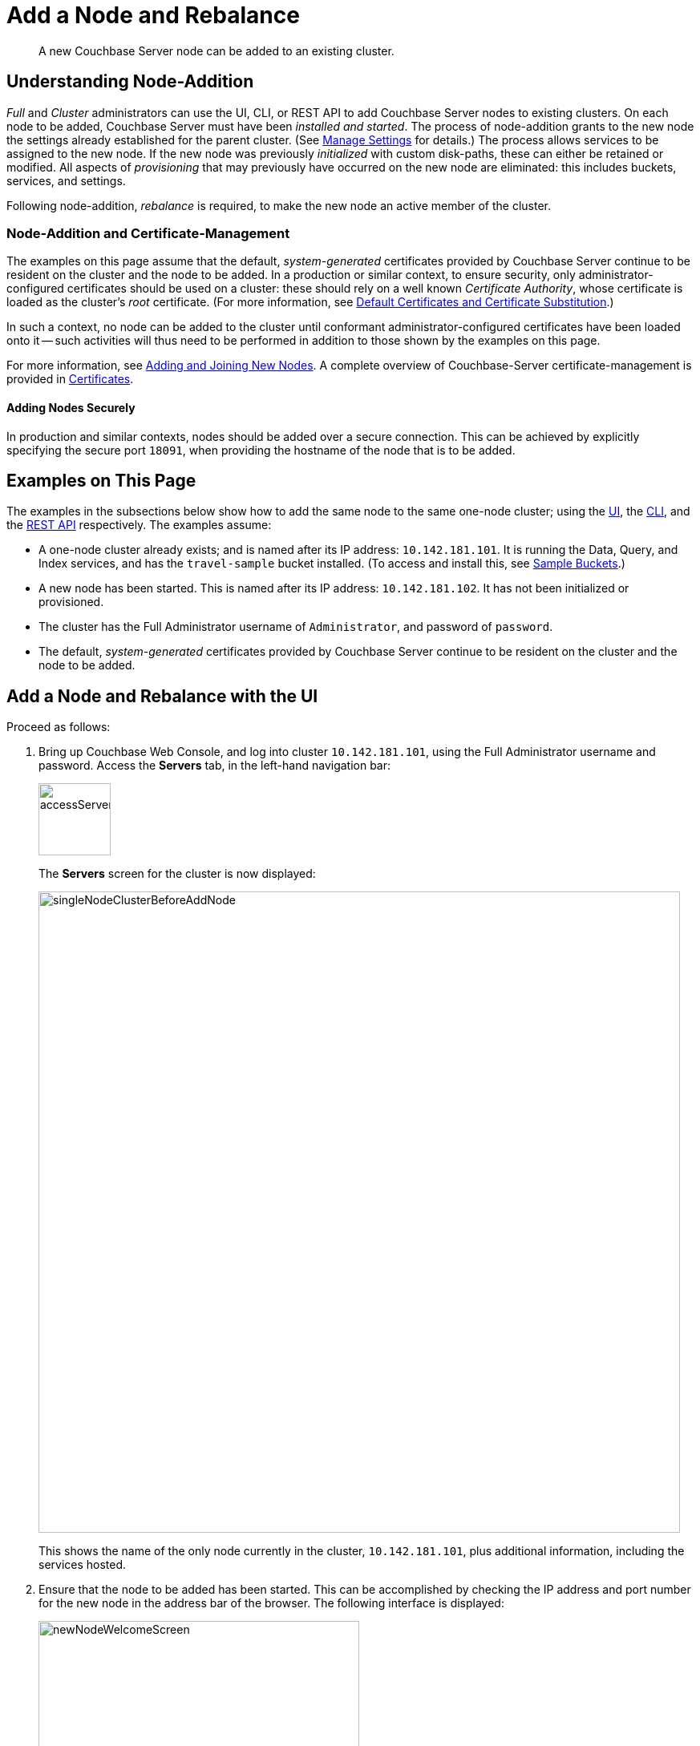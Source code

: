 = Add a Node and Rebalance
:description: A new Couchbase Server node can be added to an existing cluster.
:page-aliases: clustersetup:adding-nodes

[abstract]
{description}

[#understanding-node-addition]
== Understanding Node-Addition

_Full_ and _Cluster_ administrators can use the UI, CLI, or REST API to add Couchbase Server nodes to existing clusters.
On each node to be added, Couchbase Server must have been _installed and started_.
The process of node-addition grants to the new node the settings already established for the parent cluster.
(See xref:manage:manage-settings/manage-settings.adoc[Manage Settings] for details.)
The process allows services to be assigned to the new node.
If the new node was previously _initialized_ with custom disk-paths, these can either be retained or modified.
All aspects of _provisioning_ that may previously have occurred on the new node are eliminated: this includes buckets, services, and settings.

Following node-addition, _rebalance_ is required, to make the new node an active member of the cluster.

=== Node-Addition and Certificate-Management

The examples on this page assume that the default, _system-generated_ certificates provided by Couchbase Server continue to be resident on the cluster and the node to be added.
In a production or similar context, to ensure security, only administrator-configured certificates should be used on a cluster: these should rely on a well known _Certificate Authority_, whose certificate is loaded as the cluster's _root_ certificate.
(For more information, see xref:learn:security/certificates.adoc#server-certificates[Default Certificates and Certificate Substitution].)

In such a context, no node can be added to the cluster until conformant administrator-configured certificates have been loaded onto it -- such activities will thus need to be performed in addition to those shown by the examples on this page.

For more information, see xref:manage:manage-security/configure-server-certificates.adoc#adding-new-nodes[Adding and Joining New Nodes].
A complete overview of Couchbase-Server certificate-management is provided in xref:learn:security/certificates.adoc[Certificates].

==== Adding Nodes Securely

In production and similar contexts, nodes should be added over a secure connection.
This can be achieved by explicitly specifying the secure port `18091`, when providing the hostname of the node that is to be added.

[#examples-on-this-page-node-addition]
== Examples on This Page

The examples in the subsections below show how to add the same node to the same one-node cluster; using the xref:manage:manage-nodes/add-node-and-rebalance.adoc#add-a-node-with-the-ui[UI], the xref:manage:manage-nodes/add-node-and-rebalance.adoc#add-a-node-with-the-cli[CLI], and the xref:manage:manage-nodes/add-node-and-rebalance.adoc#add-a-node-with-the-rest-api[REST API] respectively.
The examples assume:

* A one-node cluster already exists; and is named after its IP address: `10.142.181.101`.
It is running the Data, Query, and Index services, and has the `travel-sample` bucket installed.
(To access and install this, see xref:manage:manage-settings/install-sample-buckets.adoc[Sample Buckets].)

* A new node has been started.
This is named after its IP address: `10.142.181.102`.
It has not been initialized or provisioned.

* The cluster has the Full Administrator username of `Administrator`, and password of `password`.

* The default,  _system-generated_ certificates provided by Couchbase Server continue to be resident on the cluster and the node to be added.

[#add-a-node-with-the-ui]
== Add a Node and Rebalance with the UI

Proceed as follows:

. Bring up Couchbase Web Console, and log into cluster `10.142.181.101`, using the Full Administrator username and password.
Access the *Servers* tab, in the left-hand navigation bar:
+
[#left_click_on_servers_tab]
image::manage-nodes/accessServersTab.png[,90,align=middle]
+
The *Servers* screen for the cluster is now displayed:
+
[#servers-screen-initial]
image::manage-nodes/singleNodeClusterBeforeAddNode.png[,800,align=middle]
+
This shows the name of the only node currently in the cluster, `10.142.181.101`, plus additional information, including the services hosted.

. Ensure that the node to be added has been started.
This can be accomplished by checking the IP address and port number for the new node in the address bar of the browser.
The following interface is displayed:
+
[#new-node-welcome-screen]
image::manage-nodes/newNodeWelcomeScreen.png[,400,align=middle]
+
This indicates that Couchbase Server is installed and running on the new node, but has not yet been provisioned.
Do not use this interface: instead, return to Couchbase Web Console for the cluster, `10.142.181.101`.

. In the *Servers* panel for the cluster, left-click on the *ADD SERVER* button, at the upper right:
+
[#add-server-button]
image::manage-nodes/addServerButton.png[,140,align=middle]
+
The *Add Server Node* dialog is now displayed:
+
[#add-server-node-dialog]
image::manage-nodes/addServerNodeDialog.png[,400,align=middle]
+
Note the warning provided at the top of the dialog: if the node to be added has already been provisioned, the results of such provisioning will be eliminated and replaced on the node's addition to the current cluster.
(In fact, the node to be added in this example, has neither been initialized nor provisioned.)

. Specify the IP address of the node to be added.
A placeholder password must be specified, even though the node has not yet been provisioned with one.
Uncheck all of the *Services* check-boxes except *Data*.
The dialog now appears as follows:
+
[#add-server-node-dialog-complete]
image::manage-nodes/addServerNodeDialogComplete.png[,400,align=middle]
+
Optionally, the *Customize disk storage paths (this node)* checkbox can be checked, to display interactive fields that allow such paths to be modified for the node that is to be added:
+
[#check-disk-storage-checkbox]
image::manage-nodes/checkDiskStorageCheckbox.png[,280,align=middle]
+
The dialog is now extended vertically, to display the interactive fields for *Data*, *Indexes*, and *Analytics* data paths:
+
[#add-server-dialog-vertically-extended]
image::manage-nodes/addServerNodeDialogVerticallyExtended.png[,400,align=middle]
+
For the current example, the displayed, default paths do not need to be modified.
+
Left-click on the *Add Server* button to save the settings.
The *Servers* screen is redisplayed, with the following appearance:
+
[#servers-screen-with-node-added]
image::manage-nodes/twoNodeClusterAfterAddNodeExpanded.png[,800,align=middle]
+
This indicates that the new node, `10.142.181.102` has been successfully added.
However, it is not yet taking traffic, and will be added following a _rebalance_. Note, at this point, the figure under the *Items* column for for `10.142.181.101`: this is `31.1 K/0`, which indicates that the node contains 3.1 K items in _active_ vBuckets, and 0 items in _replica_ vBuckets.
Meanwhile, the *Items* figure for `10.142.181.102` is 0/0, indicating that no items are yet distributed onto that node in either active or replica form.
+
For an architectural description of how vBuckets and their items are distributed across a cluster, see xref:learn:clusters-and-availability/intra-cluster-replication.adoc[Intra-Cluster Replication].

. To perform a rebalance, left-click on the *Rebalance* button, at the upper right:
+
[#rebalance-button]
image::manage-nodes/rebalanceButton.png[,140,align=middle]
+
[#rebalance-progress-add-node]
The new node is rebalanced into the cluster, meaning that whatever active and replica vBuckets were previously distributed across the original cluster nodes are redistributed across the superset of nodes created by the addition.
Additionally, a *Rebalance* dialog is displayed:
+
image::manage-nodes/rebalanceInOfNodeTwo6.5v2.png[,800,align=middle]
+
The dialog indicates rebalance progress for each of the services on the cluster.
To see more information on the progress related to the Data Service, left-click on the *Data* tab:
The pane expands to provide additional information on the progress of data-transfer:
+
image::manage-nodes/rebalanceOpenedDataTabfor6.5.png[,430,align=middle]
+
The dialog indicates the progress of both vBuckets and documents, as they are moved between nodes.
Average times for *Views Compaction* are also provided.
+
A new panel now appears at the bottom of the *Servers* screen.
This also reports rebalance progress:
+
image::manage-nodes/rebalanceProgressFooter.png[,760,align=middle]
+
[#rebalance-complete-dialog-appearance]
When the rebalance is complete, the panel at the bottom of the screen disappears, and the dialog appears as follows:
+
image::manage-nodes/rebalanceCompletion6.5.png[,430,align=middle]
+
Note that time-completion figures are also provided for the other services, *Index* and *Query*.
Additionally, a complete report on the concluded rebalance activity can be downloaded, by left-clicking on the *Download Report* button:
+
[#download-button]
image::manage-nodes/downloadButton.png[,180,align=middle]
+
See the xref:rebalance-reference:rebalance-reference.adoc[Rebalance Reference], for information on the contents of the report.
+
Left-click on the *X* at the upper-right of the dialog, to dismiss the dialog.
+
The *Servers* screen now appears as follows:
+
[#servers-screen-with-node-added-after-rebalance]
image::manage-nodes/twoNodeClusterAfterRebalance.png[,800,align=middle]
+
This indicates that cluster `10.142.181.101` now contains two fully functioning nodes, which are `10.142.181.101` and `10.142.181.102`.
(Note that the figure in the *Items* column for node `10.142.181.101` is `15.2 K/15.8 K`, which indicates that 15.2 K items are stored on the node in _active_ vBuckets, and 15.8 K in _replica_ vBuckets.
The figure for `10.142.181.102` indicates the converse.
Therefore, replication has successfully distributed the contents of `travel-sample` across both nodes, providing a single replica vBucket for each active vBucket.)

[#rebalance-failure-notification]
=== Rebalance Failure Notification

If rebalance fails &#8212; for example, due to a node's becoming non-responsive &#8212; Couchbase Web Console displays a notification such as the following:

image::manage-nodes/rebalanceFailureNotification.png[,250,align=middle]

As this indicates, detailed information can be found by left-clicking on the *Logs* tab, in the left-hand, vertical navigation bar.
This brings up the *Logs* screen, containing information such as the following:

image::manage-nodes/rebalanceFailureLog.png[,800,align=middle]

Information is also provided on the *Rebalance* dialog:

image::manage-nodes/rebalanceDialogFailureNotification.png[,400,align=middle]

If an unresponsive node become responsive again, rebalance can simply be reattempted manually.
Alternatively, the handling of a rebalance-failure can be configured to occur automatically, as described immediately xref:manage:manage-nodes/add-node-and-rebalance.adoc#automated-rebalance-failure-handling[below].

Before attempting rebalance with a reduced number of nodes, assess whether the available resources can support the intended number of replicas.
See xref:learn:clusters-and-availability/removal.adoc[Removal], for guidance.

[#automated-rebalance-failure-handling]
=== Automated Rebalance-Failure Handling

The handling of a rebalance-failure can be configured to occur automatically.
Configuration occurs by means of the *General* settings screen.
Up to 3 _retries_ can be configured.
Each retry occurs after the elapsing of a time-period specified by the administrator, in seconds.
By default, automated rebalance-failure handling is _not_ enabled.
For detailed information, see xref:manage:manage-settings/general-settings.adoc#rebalance-settings[Rebalance Settings].

If automated rebalance-failure handling has been enabled (meaning that between 1 and 3 retries have been specified), following a rebalance failure, the following notifications appear at the lower left of the main screen of Couchbase Web Console:

image::manage-nodes/rebalanceFailureMessage.png[,260,align=middle]

The middle notification indicates that a retry is planned, in accordance with the configuration made on the *General* settings screen.
The displayed integer represents the number of seconds remaining before the retry is commenced; and is gradually decremented, from the configured maximum to zero; at which point, retry is commenced.

If a retry fails, additional retries occur successively; until the maximum configured number have been attempted.

[#retry-cancellation]
=== Retry-Cancellation

If one or more retries have been configured, and, following a rebalance failure, a retry is pending, no administrative tasks should be performed on the cluster.
Instead, _either_ allow configured retries continue occurring &#8212; until one has succeeded, or all have failed; _or_ cancel the entire retry sequence.
Then, continue performing administrative tasks as appropriate.

To cancel, left-click on the *CANCEL RETRY* link, on the retry notification.
Note that this cancels *all* currently scheduled retries.
However, the configured number of retries will be rescheduled for each subsequent, manually initiated rebalance.

Retries can also be cancelled by means of the CLI and the REST API.
See xref:manage:manage-nodes/add-node-and-rebalance.adoc#cancel-retries-with-the-cli[Cancel Retries with the CLI] and xref:manage:manage-nodes/add-node-and-rebalance.adoc#cancel-retries-with-the-rest-api[Cancel Retries with the REST API], below.

[#add-a-node-with-the-cli]
== Add a Node and Rebalance with the CLI

To add a new Couchbase Server-node to an existing cluster, use the xref:cli:cbcli/couchbase-cli-server-add.adoc[server-add] command.
Note that this command requires that arguments be provided for its `--server-add-username` and `--server-add-password` flags.
In this case, meaningful arguments do not exist, since the new node features an instance of Couchbase Server that is running, but has not been provisioned with a username or password.
Therefore, specify placeholder arguments. Additionally, specify that the `data` service be run on the node, once it is part of the cluster.

----
couchbase-cli server-add -c 10.142.181.101:8091 \
--username Administrator \
--password password \
--server-add 10.142.181.102:8091 \
--server-add-username someName \
--server-add-password somePassword \
--services data
----

If successful, the command returns the following:

----
SUCCESS: Server added
----

The newly added node must now be rebalanced into the cluster. Use the xref:cli:cbcli/couchbase-cli-rebalance.adoc[rebalance] command:

----
couchbase-cli rebalance -c 10.142.181.101:8091 \
--username Administrator \
--password password
----

During rebalance, progress is displayed as console output:

----
Rebalancing
Bucket: 01/01 (travel-sample)                      60714 docs remaining
[=====                                                          ] 4.56%
----

If successful, the command returns the following:

----
SUCCESS: Rebalance complete
----

Note that when the operation is highly complex, it may be desirable to get status on its progress, or stop the operation. See the command reference for xref:cli:cbcli/couchbase-cli-rebalance-status.adoc[rebalance-status] and xref:cli:cbcli/couchbase-cli-rebalance-stop.adoc[rebalance-stop], for more information.

[#cancel-retries-with-the-cli]
=== Cancel Retries with the CLI

_Retries_ (described above, in xref:manage:manage-nodes/add-node-and-rebalance.adoc#automated-rebalance-failure-handling[Automated Rebalance-Failure Handling]) can be cancelled with the CLI, by means of the xref:cli:cbcli/couchbase-cli-setting-rebalance.adoc[setting-rebalance] command.

Note that use of `setting-rebalance` for setting and getting the current rebalance-failure configuration is documented in xref:manage:manage-settings/general-settings.adoc[General Settings].

If, following a rebalance failure, a retry is pending, retrieve information on the pending retry as follows.
Note that the command is piped to the https://stedolan.github.io/jq/[jq] program, to facilitate readability:

----
/opt/couchbase/bin/couchbase-cli setting-rebalance \
-c 10.143.192.101 \
-u Administrator \
-p password \
--pending-info | jq '.'
----

This returns the following object:

----
{
  "retry_rebalance": "pending",
  "rebalance_id": "29d89aa757097523898588c28efd3b4a",
  "type": "rebalance",
  "attempts_remaining": 2,
  "retry_after_secs": 184,
  "known_nodes": [
    "ns_1@10.143.192.101",
    "ns_1@10.143.192.103"
  ],
  "eject_nodes": [],
  "delta_recovery_buckets": "all"
}
----

The output indicates that a `retry_rebalance` is `pending`, and indicates that the `rebalance_id` for the pending retry is `29d89aa757097523898588c28efd3b4a`.
This id can be used to cancel the current retry sequence.
The output also indicates that 2 further retries are scheduled to be made, if necessary; and the `184` seconds remain before the next retry starts.
The nodes in the cluster are listed.
None is specified to be ejected.
All buckets are selected for `delta` recovery.

The current rebalance sequence can be cancelled by means of the `setting-rebalance` command, specifying the retrieved `rebalance_id`.
Enter the following:

----
/opt/couchbase/bin/couchbase-cli setting-rebalance \
-c 10.143.192.101 \
-u Administrator \
-p password \
--cancel \
--rebalance-id 29d89aa757097523898588c28efd3b4a
----

If successful, the command returns the following:

----
SUCCESS: Rebalance retry canceled
----

[#add-a-node-with-the-rest-api]
== Add a Node and Rebalance with the REST API

To add a new Couchbase Server-node to an existing cluster, use the `/controller/addNode` URI.
The following command adds node `10.142.181.102` to cluster `10.142.181.101`:

----
curl -u Administrator:password -v -X POST \
10.142.181.101:8091/controller/addNode \
-d 'hostname=10.142.181.102&user=someName&password=somePassword&services=kv'
----

Note that the argument passed for `services` is `kv`, which signifies the Data Service.
Optionally, other services can be specified: `index` (Index Service), `n1ql` (Query Service), `eventing` (Eventing Service), `fts` (Search Service), and `cbas` (Analytics Service).
If multiple services are specified, this should be as a comma-separated list: for example, `n1ql,index,fts`.
As with the CLI command shown above, a username and password are expected, even though in this case, the new node has not been provisioned: therefore, placeholders are used. If successful, the command returns the name of the newly added node:

----
{"otpNode":"ns_1@10.142.181.102"}
----

The newly added node must now be rebalanced into the cluster. Use the `/controller/rebalance` URI, as follows:

----
curl -u Administrator:password -v -X POST \
10.142.181.101:8091/controller/rebalance \
-d 'knownNodes=ns_1@10.142.181.101,ns_1@10.142.181.102'
----

Note that the `knownNodes` argument lists each of the nodes in the cluster.
If successful, the command returns no output.

For further information on adding nodes with the REST API, see xref:rest-api:rest-cluster-addnodes.adoc[Adding Nodes to Clusters]; on rebalancing, see xref:rest-api:rest-cluster-rebalance.adoc[Rebalancing the Cluster].

[#cancel-retries-with-the-rest-api]
=== Cancel Retries with the REST API

_Retries_ (described above, in xref:manage:manage-nodes/add-node-and-rebalance.adoc#automated-rebalance-failure-handling[Automated Rebalance-Failure Handling]) can be cancelled with the REST API.

Note that use of the REST API for setting and getting the current rebalance-failure configuration is documented in xref:manage:manage-settings/general-settings.adoc#rebalance-settings-via-rest[Rebalance Settings via REST].

If, following a rebalance failure, a retry is pending, use the `GET /pools/default/pendingRetryRebalance` http method and URI to identify the pending retry, as follows.
Note that this example uses the https://stedolan.github.io/jq/[jq] tool, to facilitate readability of output.

----
curl -u Administrator:password -v -X GET \
http://10.143.192.101:8091/pools/default/pendingRetryRebalance | jq '.'
----

The output is as follows:

----
{
  "retry_rebalance": "pending",
  "rebalance_id": "ff5845cdce693db2dce9a9308cbf885d",
  "type": "rebalance",
  "attempts_remaining": 2,
  "retry_after_secs": 291,
  "known_nodes": [
    "ns_1@10.143.192.101",
    "ns_1@10.143.192.103"
  ],
  "eject_nodes": [],
  "delta_recovery_buckets": "all"
}
----

This indicates that the status of `retry_rebalance` is `pending`; and provides a `rebalance_id` for the process, of `ff5845cdce693db2dce9a9308cbf885d`.
This id can be used to cancel the retry.
The output also lists the cluster's nodes, indicates that `2` retry attempts are scheduled to occur if necessary after the current one, and indicates that `291` seconds are still to elapse before the pending retry.

To cancel the pending retry, use the `POST /controller/cancelRebalanceRetry` http method and URI, specifying the retrieved `rebalance_id` as the endpoint:

----
curl -u Administrator:password -v -X POST \
http://10.143.192.101:8091/controller/cancelRebalanceRetry/ff5845cdce693db2dce9a9308cbf885d
----

If successful, this produces a `HTTP/1.1 200 OK` success message.
Subsequently, the `GET /pools/default/pendingRetryRebalance` http method and URI can again be used, to verify that there is no longer a retry pending.
This would be indicated by the following output:

----
{
  "retry_rebalance": "not_pending"
}
----

All scheduled retries have thus been successfully cancelled.

Note that reference pages for these commands are provided at xref:rest-api:rest-get-rebalance-retry.adoc[Get Rebalance-Retry Status] and xref:rest-api:rest-cancel-rebalance-retry.adoc[Cancel Rebalance Retries].

[#next-steps-after-adding-and-rebalancing]
== Next Steps

As well as supporting a cluster's adding a node to itself, Couchbase Server also supports a node's joining itself to a cluster (which is essentially the same operation, but proceeding from the node, rather than from the cluster).
See xref:manage:manage-nodes/join-cluster-and-rebalance.adoc[Join a Cluster and Rebalance] for details.
